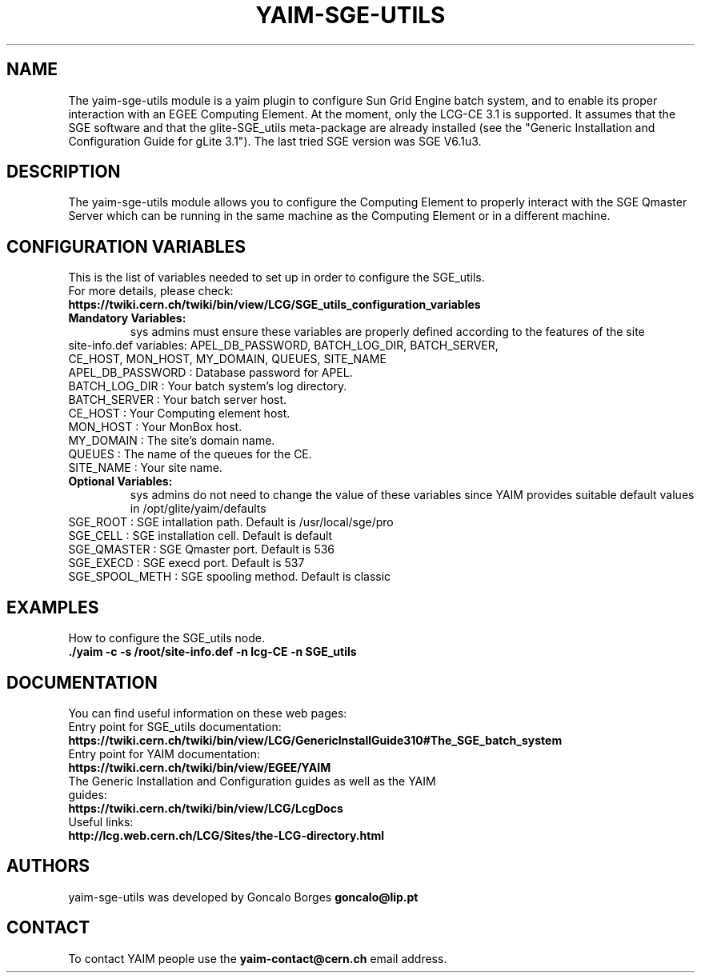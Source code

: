 .TH "YAIM-SGE-UTILS" 1
.SH NAME
The yaim-sge-utils module is a yaim plugin to configure Sun Grid Engine batch system, and to enable 
its proper interaction with an EGEE Computing Element. At the moment, only the LCG-CE 3.1 is supported.
It assumes that the SGE software and that the glite-SGE_utils meta-package are already installed 
(see the "Generic Installation and Configuration Guide for gLite 3.1"). The last tried SGE version 
was SGE V6.1u3.  


.SH DESCRIPTION
The yaim-sge-utils module allows you to configure the Computing Element to properly interact
with the SGE Qmaster Server which can be running in the same machine as the Computing Element
or in a different machine.


.SH CONFIGURATION VARIABLES
This is the list of variables needed to set up in order to configure the SGE_utils.
.TP
For more details, please check:
.TP 
.B  https://twiki.cern.ch/twiki/bin/view/LCG/SGE_utils_configuration_variables
.TP
.B Mandatory Variables: 
sys admins must ensure these variables are properly defined according to the features of the site
.TP
site-info.def variables: APEL_DB_PASSWORD, BATCH_LOG_DIR, BATCH_SERVER, CE_HOST, MON_HOST, MY_DOMAIN, QUEUES, SITE_NAME
.TP
APEL_DB_PASSWORD : Database password for APEL.
.TP
BATCH_LOG_DIR : Your batch system's log directory.
.TP
BATCH_SERVER : Your batch server host.
.TP
CE_HOST : Your Computing element host.
.TP
MON_HOST : Your MonBox host.
.TP
MY_DOMAIN : The site's domain name.
.TP
QUEUES : The name of the queues for the CE.
.TP
SITE_NAME : Your site name.
.TP
.B Optional Variables: 
sys admins do not need to change the value of these variables since YAIM provides suitable default 
values in /opt/glite/yaim/defaults
.TP
SGE_ROOT : SGE intallation path. Default is /usr/local/sge/pro
.TP
SGE_CELL : SGE installation cell. Default is default
.TP
SGE_QMASTER : SGE Qmaster port. Default is 536
.TP
SGE_EXECD : SGE execd port. Default is 537
.TP
SGE_SPOOL_METH : SGE spooling method. Default is classic

.SH EXAMPLES
How to configure the SGE_utils node.
.TP
.B ./yaim -c -s /root/site-info.def -n lcg-CE -n SGE_utils


.SH DOCUMENTATION
You can find useful information on these web pages:
.TP
Entry point for SGE_utils documentation:
.TP
.B https://twiki.cern.ch/twiki/bin/view/LCG/GenericInstallGuide310#The_SGE_batch_system
.TP
Entry point for YAIM documentation:
.TP
.B  https://twiki.cern.ch/twiki/bin/view/EGEE/YAIM
.TP
The Generic Installation and Configuration guides as well as the YAIM guides:
.TP
.B https://twiki.cern.ch/twiki/bin/view/LCG/LcgDocs
.TP
Useful links:
.TP
.B  http://lcg.web.cern.ch/LCG/Sites/the-LCG-directory.html


.SH AUTHORS
yaim-sge-utils was developed by Goncalo Borges 
.B goncalo@lip.pt


.SH CONTACT
To contact YAIM people use the 
.B yaim-contact@cern.ch 
email address. 

